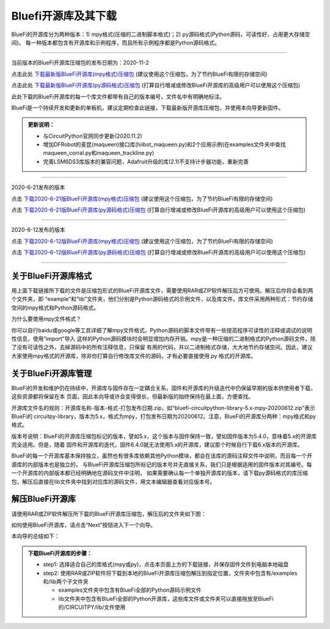 ======================
Bluefi开源库及其下载
======================

BlueFi的开源库分为两种版本：1) mpy格式(压缩的二进制脚本格式)；2) py源码格式(Python源码，可读性好，占用更大存储空间)。
每一种版本都包含有开源库和示例程序，而且所有示例程序都是Python源码格式。

---------------------------------------------

当前版本的BlueFi开源库压缩包的发布日期为：2020-11-2

点击此处 `下载最新版BlueFi开源库(mpy格式)压缩包`_  (建议使用这个压缩包，为了节约BlueFi有限的存储空间)

点击此处 `下载最新版BlueFi开源库(py源码格式)压缩包`_  (打算自行增减或修改BlueFi开源库的高级用户可以使用这个压缩包)

此处下载的BlueFi开源库的每一个库文件都带有自己的版本编号，文件名中有明确地标注。

.. _下载最新版BlueFi开源库(mpy格式)压缩包: http://www.hibottoy.com:8080/static/install/micro/CircuitPython/HiiBot_BlueFi_CircuitPy/bluefi-circuitpython-library-5.x-mpy-20201102.zip
.. _下载最新版BlueFi开源库(py源码格式)压缩包: http://www.hibottoy.com:8080/static/install/micro/CircuitPython/HiiBot_BlueFi_CircuitPy/bluefi-circuitpython-library-5.x-py-20201102.zip

BlueFi是一个持续开发和更新的单板机，建议定期检查此链接，下载最新版开源库压缩包，并使用本向导更新固件。

.. image::  ../../_static/images/bluefi_lib/download_lib.gif
  :scale: 20%
  :align: center


.. admonition::  更新说明：

  - 与CircuitPython官网同步更新(2020.11.2)
  - 增加DFRobot的麦昆(maqueen)接口库(hiibot_maqueen.py)和2个应用示例(在examples文件夹中查找maqueen_corral.py和maqueen_trackline.py) 
  - 完善LSM6DS3库版本的兼容问题，Adafruit升级的库(2.1)不支持计步器功能，重新完善

---------------------------------------------

2020-6-21发布的版本

点击 `下载2020-6-21版BlueFi开源库(mpy格式)压缩包`_  (建议使用这个压缩包，为了节约BlueFi有限的存储空间)

点击 `下载2020-6-21版BlueFi开源库(py源码格式)压缩包`_  (打算自行增减或修改BlueFi开源库的高级用户可以使用这个压缩包)

.. _下载2020-6-21版BlueFi开源库(mpy格式)压缩包: http://www.hibottoy.com:8080/static/install/micro/CircuitPython/HiiBot_BlueFi_CircuitPy/bluefi-circuitpython-library-5.x-mpy-20200621.zip
.. _下载2020-6-21版BlueFi开源库(py源码格式)压缩包: http://www.hibottoy.com:8080/static/install/micro/CircuitPython/HiiBot_BlueFi_CircuitPy/bluefi-circuitpython-library-5.x-py-20200621.zip

-------------------------------


2020-6-12发布的版本

点击 `下载2020-6-12版BlueFi开源库(mpy格式)压缩包`_  (建议使用这个压缩包，为了节约BlueFi有限的存储空间)

点击 `下载2020-6-12版BlueFi开源库(py源码格式)压缩包`_  (打算自行增减或修改BlueFi开源库的高级用户可以使用这个压缩包)

.. _下载2020-6-12版BlueFi开源库(mpy格式)压缩包: http://www.hibottoy.com:8080/static/install/micro/CircuitPython/HiiBot_BlueFi_CircuitPy/bluefi-circuitpython-library-5.x-mpy-20200612.zip
.. _下载2020-6-12版BlueFi开源库(py源码格式)压缩包: http://www.hibottoy.com:8080/static/install/micro/CircuitPython/HiiBot_BlueFi_CircuitPy/bluefi-circuitpython-library-5.x-py-20200612.zip

-------------------------------

关于BlueFi开源库格式
-------------------------------

用上面下载链接所下载的文件是压缩包形式的BlueFi开源库文件，需要使用RAR或ZIP软件解压后方可使用。解压后你将会看到两个文件夹，即
“example”和“lib”文件夹，他们分别是Python源码格式的示例文件，以及库文件。库文件采用两种形式：节约存储空间的mpy格式和Python源码格式。

为什么要使用mpy文件格式？

你可以自行baidu或google等工具详细了解mpy文件格式。Python源码的脚本文件带有一些提高程序可读性的注释或调试的说明性信息，使用“import”导入
这样的Python源码模块时会明显增加内存开销。mpy是一种压缩的二进制格式的Python源码文件，除了没有可读性之外，去掉源码中的所有注释信息，只保留
有用的代码，并以二进制格式存储，大大地节约存储空间。因此，建议大家使用mpy格式的开源库，除非你打算自行修改库文件的源码，才有必要直接使用.py
格式的开源库。


关于BlueFi开源库管理
-------------------------------

BlueFi的开发和维护仍在持续中，开源库与固件存在一定耦合关系，固件和开源库的升级迭代中仍保留早期的版本供使用者下载，这些资源都将保留在本
页面，因此本向导或许会变得很长，但最新版的始终保持在最上面，方便查找。

开源库文件名的规则：开源库名称-版本-格式-打包发布日期.zip，如“bluefi-circuitpython-library-5.x-mpy-20200612.zip”表示BlueFi的
circuitpy-library，版本为5.x，格式为mpy，打包发布日期为20200612。注意，BlueFi的开源库分两种：mpy格式和py格式。

版本号说明：BlueFi的开源库压缩包标记的版本，譬如5.x，这个版本与固件保持一致，譬如固件版本为5.4.0，意味着5.x的开源库完全适用。但是，随着
固件和开源库的迭代，固件6.4.0就无法使用5.x的开源库，建议那个时候自行下载6.x版本的开源库。

BlueFi的每一个开源库基本保持独立，虽然也有很多库依赖其他Python模块，都会在该库的源码注释文件中说明，而且每一个开源库的内部版本也是独立的，
与BlueFi开源库压缩包所标记的版本号并无直接关系，我们只是根据适用的固件版本对其编号。每一个开源库的内部版本都已经明确地在源码文件中注明，
如果需要确认每一个单独开源库的版本，请下载py源码格式的库压缩包，解压后直接在lib文件夹中找到对应库的源码文件，用文本编辑器查看对应版本号。


解压BlueFi开源库
-------------------------------

请使用RAR或ZIP软件解压所下载的BlueFi开源库压缩包，解压后的文件夹如下图：

.. image::  ../../_static/images/bluefi_lib/unzip_lib.jpg
  :scale: 50%
  :align: center



如何使用BlueFi开源库，请点击“Next”按钮进入下一个向导。

本向导的总结如下：

.. admonition::  下载BlueFi开源库的步骤：

  - step1: 选择适合自己的库格式(mpy或py)，点击本页面上方的下载链接，并保存固件文件到电脑本地磁盘
  - step2: 使用RAR或ZIP软件将下载到本地的BlueFi开源库压缩包解压到指定位置，文件夹中包含有/examples和/lib两个子文件夹

    - examples文件夹中包含有BlueFi全部的Python源码示例文件
    - lib文件夹中包含有BlueFi全部的Python开源库，这些库文件或文件夹可以直接拖放至BlueFi的/CIRCUITPY/lib/文件使用
